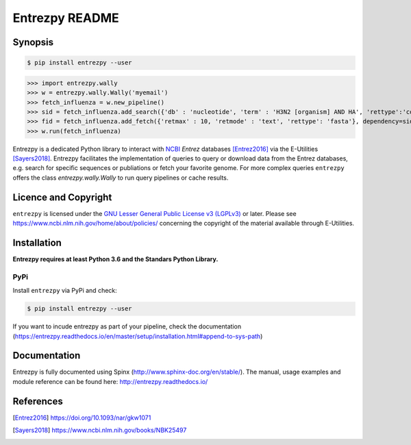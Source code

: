 Entrezpy README
===============

Synopsis
--------

.. code::

  $ pip install entrezpy --user

>>> import entrezpy.wally
>>> w = entrezpy.wally.Wally('myemail')
>>> fetch_influenza = w.new_pipeline()
>>> sid = fetch_influenza.add_search({'db' : 'nucleotide', 'term' : 'H3N2 [organism] AND HA', 'rettype':'count', 'sort' : 'Date Released', 'mindate': 2000, 'maxdate':2019, 'datetype' : 'pdat'})
>>> fid = fetch_influenza.add_fetch({'retmax' : 10, 'retmode' : 'text', 'rettype': 'fasta'}, dependency=sid)
>>> w.run(fetch_influenza)

Entrezpy is a dedicated Python library to interact with NCBI_ `Entrez`
databases [Entrez2016]_ via the E-Utilities [Sayers2018]_. Entrezpy facilitates
the implementation of queries to query or download data from the Entrez
databases, e.g. search for specific sequences or publiations or fetch your
favorite genome. For more complex queries ``entrezpy`` offers the class
`entrezpy.wally.Wally` to run query pipelines or cache results.

Licence and Copyright
---------------------

``entrezpy`` is licensed under the `GNU Lesser General Public License v3
(LGPLv3)`_ or later. Please see https://www.ncbi.nlm.nih.gov/home/about/policies/
concerning the copyright of the material available through E-Utilities.


Installation
------------

**Entrezpy requires at least Python 3.6 and the Standars Python Library.**

PyPi
~~~~
Install ``entrezpy`` via PyPi and check:

.. code::

  $ pip install entrezpy --user

If you want to incude entrezpy as part of your pipeline, check the documentation
(https://entrezpy.readthedocs.io/en/master/setup/installation.html#append-to-sys-path)

Documentation
-------------

Entrezpy is fully documented using Spinx
(http://www.sphinx-doc.org/en/stable/). The manual, usage examples and module
reference can be found here: http://entrezpy.readthedocs.io/

References
----------

.. .. target-notes::

.. [Entrez2016] https://doi.org/10.1093/nar/gkw1071

.. [Sayers2018] https://www.ncbi.nlm.nih.gov/books/NBK25497

.. _NCBI: http://www.ncbi.nlm.nih.gov/

.. _GNU Lesser General Public License v3 (LGPLv3): https://www.gnu.org/licenses/lgpl-3.0.en.html
